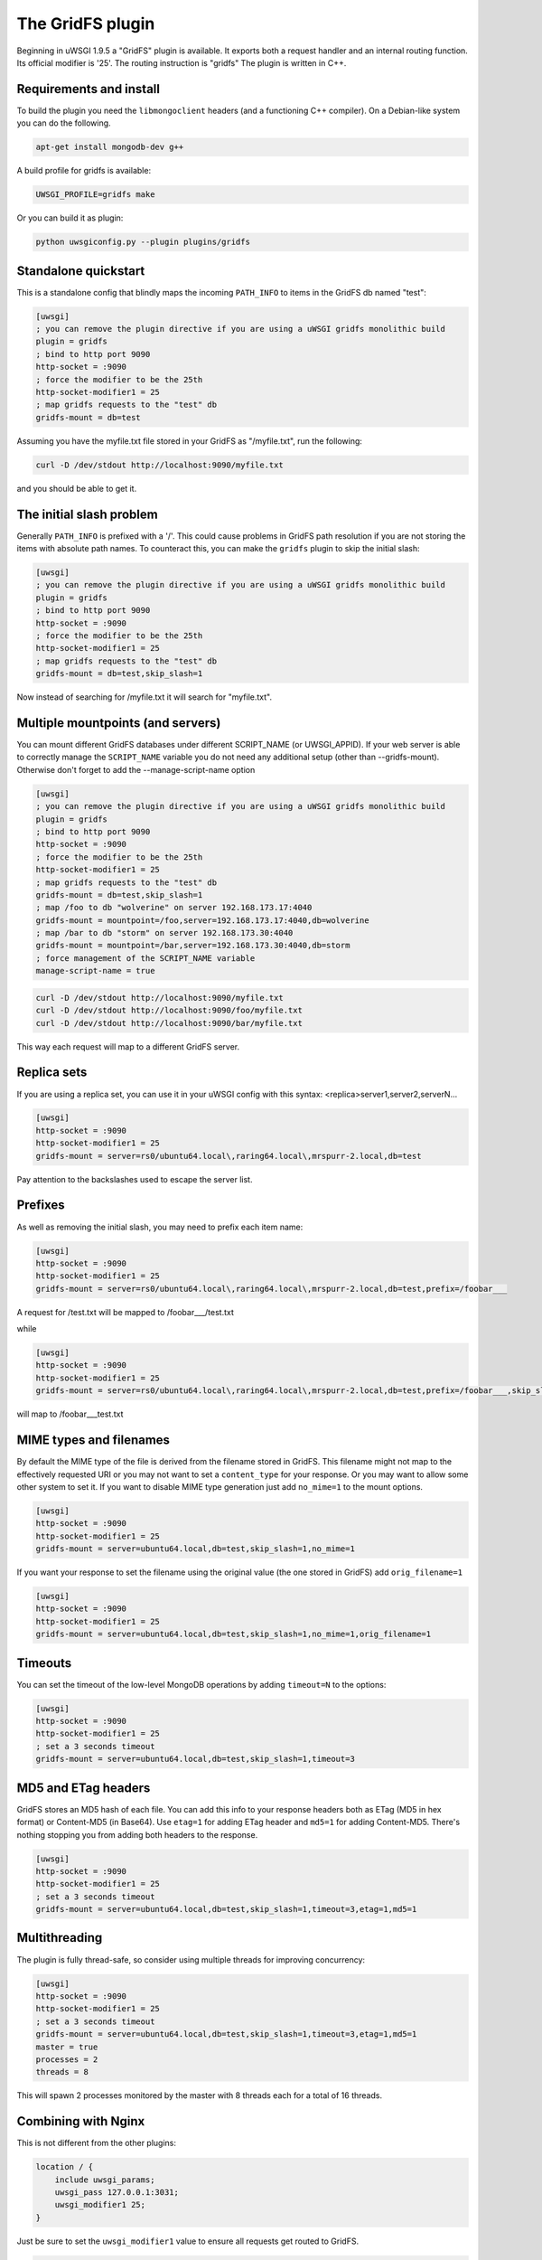 The GridFS plugin
=================

Beginning in uWSGI 1.9.5 a "GridFS" plugin is available. It exports both a
request handler and an internal routing function.  Its official modifier is
'25'. The routing instruction is "gridfs" The plugin is written in C++.

Requirements and install
************************

To build the plugin you need the ``libmongoclient`` headers (and a functioning
C++ compiler). On a Debian-like system you can do the following.

.. code-block:: sh

   apt-get install mongodb-dev g++

A build profile for gridfs is available:

.. code-block:: sh

   UWSGI_PROFILE=gridfs make

Or you can build it as plugin:

.. code-block:: sh

   python uwsgiconfig.py --plugin plugins/gridfs


Standalone quickstart
*********************

This is a standalone config that blindly maps the incoming ``PATH_INFO`` to
items in the GridFS db named "test":

.. code-block:: ini

   [uwsgi]
   ; you can remove the plugin directive if you are using a uWSGI gridfs monolithic build
   plugin = gridfs
   ; bind to http port 9090
   http-socket = :9090
   ; force the modifier to be the 25th
   http-socket-modifier1 = 25
   ; map gridfs requests to the "test" db
   gridfs-mount = db=test

Assuming you have the myfile.txt file stored in your GridFS as "/myfile.txt",
run the following:

.. code-block:: sh

   curl -D /dev/stdout http://localhost:9090/myfile.txt

and you should be able to get it.

The initial slash problem
*************************

Generally ``PATH_INFO`` is prefixed with a '/'. This could cause problems in
GridFS path resolution if you are not storing the items with absolute path
names. To counteract this, you can make the ``gridfs`` plugin to skip the
initial slash:

.. code-block:: ini

   [uwsgi]
   ; you can remove the plugin directive if you are using a uWSGI gridfs monolithic build
   plugin = gridfs
   ; bind to http port 9090
   http-socket = :9090
   ; force the modifier to be the 25th
   http-socket-modifier1 = 25
   ; map gridfs requests to the "test" db
   gridfs-mount = db=test,skip_slash=1

Now instead of searching for /myfile.txt it will search for "myfile.txt".

Multiple mountpoints (and servers)
**********************************

You can mount different GridFS databases under different SCRIPT_NAME (or
UWSGI_APPID). If your web server is able to correctly manage the
``SCRIPT_NAME`` variable you do not need any additional setup (other than
--gridfs-mount). Otherwise don't forget to add the --manage-script-name option

.. code-block:: ini

   [uwsgi]
   ; you can remove the plugin directive if you are using a uWSGI gridfs monolithic build
   plugin = gridfs
   ; bind to http port 9090
   http-socket = :9090
   ; force the modifier to be the 25th
   http-socket-modifier1 = 25
   ; map gridfs requests to the "test" db
   gridfs-mount = db=test,skip_slash=1
   ; map /foo to db "wolverine" on server 192.168.173.17:4040
   gridfs-mount = mountpoint=/foo,server=192.168.173.17:4040,db=wolverine
   ; map /bar to db "storm" on server 192.168.173.30:4040
   gridfs-mount = mountpoint=/bar,server=192.168.173.30:4040,db=storm
   ; force management of the SCRIPT_NAME variable
   manage-script-name = true

.. code-block:: sh

    curl -D /dev/stdout http://localhost:9090/myfile.txt
    curl -D /dev/stdout http://localhost:9090/foo/myfile.txt
    curl -D /dev/stdout http://localhost:9090/bar/myfile.txt

This way each request will map to a different GridFS server.

Replica sets
************

If you are using a replica set, you can use it in your uWSGI config with this
syntax: <replica>server1,server2,serverN...

.. code-block:: ini

   [uwsgi]
   http-socket = :9090
   http-socket-modifier1 = 25
   gridfs-mount = server=rs0/ubuntu64.local\,raring64.local\,mrspurr-2.local,db=test

Pay attention to the backslashes used to escape the server list.

Prefixes
********

As well as removing the initial slash, you may need to prefix each item name:

.. code-block:: ini

   [uwsgi]
   http-socket = :9090
   http-socket-modifier1 = 25
   gridfs-mount = server=rs0/ubuntu64.local\,raring64.local\,mrspurr-2.local,db=test,prefix=/foobar___

A request for /test.txt will be mapped to /foobar___/test.txt

while 

.. code-block:: ini

   [uwsgi]
   http-socket = :9090
   http-socket-modifier1 = 25
   gridfs-mount = server=rs0/ubuntu64.local\,raring64.local\,mrspurr-2.local,db=test,prefix=/foobar___,skip_slash=1

will map to /foobar___test.txt

MIME types and filenames
************************

By default the MIME type of the file is derived from the filename stored in
GridFS. This filename might not map to the effectively requested URI or you may
not want to set a ``content_type`` for your response. Or you may want to allow
some other system to set it.  If you want to disable MIME type generation just
add ``no_mime=1`` to the mount options.

.. code-block:: ini

   [uwsgi]
   http-socket = :9090
   http-socket-modifier1 = 25
   gridfs-mount = server=ubuntu64.local,db=test,skip_slash=1,no_mime=1

If you want your response to set the filename using the original value (the one
stored in GridFS) add ``orig_filename=1``

.. code-block:: ini

   [uwsgi]
   http-socket = :9090
   http-socket-modifier1 = 25
   gridfs-mount = server=ubuntu64.local,db=test,skip_slash=1,no_mime=1,orig_filename=1

Timeouts
********

You can set the timeout of the low-level MongoDB operations by adding
``timeout=N`` to the options:

.. code-block:: ini

   [uwsgi]
   http-socket = :9090
   http-socket-modifier1 = 25
   ; set a 3 seconds timeout
   gridfs-mount = server=ubuntu64.local,db=test,skip_slash=1,timeout=3

MD5 and ETag headers
********************

GridFS stores an MD5 hash of each file. You can add this info to your response
headers both as ETag (MD5 in hex format) or Content-MD5 (in Base64).  Use
``etag=1`` for adding ETag header and ``md5=1`` for adding Content-MD5. There's
nothing stopping you from adding both headers to the response.

.. code-block:: ini

   [uwsgi]
   http-socket = :9090
   http-socket-modifier1 = 25
   ; set a 3 seconds timeout
   gridfs-mount = server=ubuntu64.local,db=test,skip_slash=1,timeout=3,etag=1,md5=1

Multithreading
**************

The plugin is fully thread-safe, so consider using multiple threads for
improving concurrency:

.. code-block:: ini

   [uwsgi]
   http-socket = :9090
   http-socket-modifier1 = 25
   ; set a 3 seconds timeout
   gridfs-mount = server=ubuntu64.local,db=test,skip_slash=1,timeout=3,etag=1,md5=1
   master = true
   processes = 2
   threads = 8

This will spawn 2 processes monitored by the master with 8 threads each for a
total of 16 threads.

Combining with Nginx
********************

This is not different from the other plugins:

.. code-block:: c

   location / {
       include uwsgi_params;
       uwsgi_pass 127.0.0.1:3031;
       uwsgi_modifier1 25;
   }

Just be sure to set the ``uwsgi_modifier1`` value to ensure all requests get
routed to GridFS.

.. code-block:: ini

   [uwsgi]
   socket = 127.0.0.1:3031
   gridfs-mount = server=ubuntu64.local,db=test,skip_slash=1,timeout=3,etag=1,md5=1
   master = true
   processes = 2
   threads = 8

The 'gridfs' internal routing action
************************************

The plugin exports a 'gridfs' action simply returning an item:

.. code-block:: ini

   [uwsgi]
   socket = 127.0.0.1:3031
   route = ^/foo/(.+).jpg gridfs:server=192.168.173.17,db=test,itemname=$1.jpg

The options are the same as the request plugin's, with "itemname" being the
only addition. It specifies the name of the object in the GridFS db.

Notes
*****

* If you do not specify a server address, 127.0.0.1:27017 is assumed.
* The use of the plugin in async modes is not officially supported, but may work.
* If you do not get why a request is not serving your GridFS item, consider
  adding the ``--gridfs-debug`` option. It will print the requested item in uWSGI
  logs.
